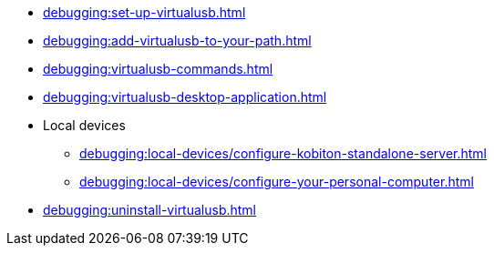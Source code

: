 // DO NOT AUTO-CREATE NAV.ADOC
** xref:debugging:set-up-virtualusb.adoc[]
** xref:debugging:add-virtualusb-to-your-path.adoc[]
** xref:debugging:virtualusb-commands.adoc[]
** xref:debugging:virtualusb-desktop-application.adoc[]
** Local devices
*** xref:debugging:local-devices/configure-kobiton-standalone-server.adoc[]
*** xref:debugging:local-devices/configure-your-personal-computer.adoc[]
** xref:debugging:uninstall-virtualusb.adoc[]
